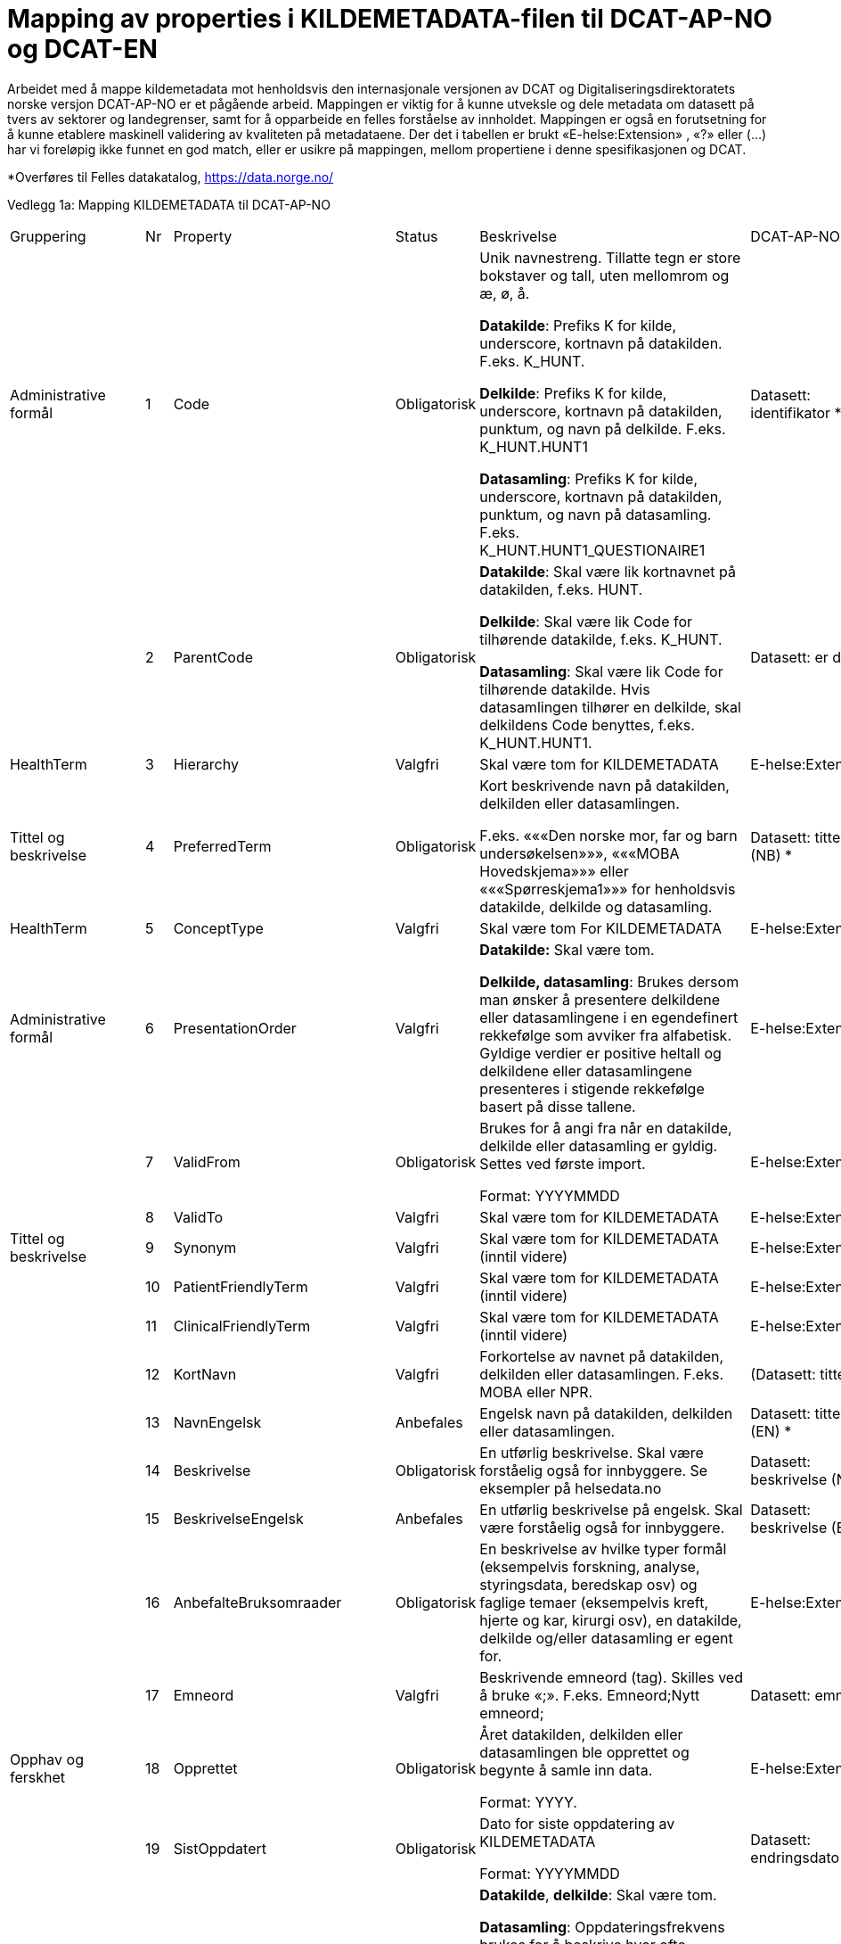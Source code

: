 = Mapping av properties i KILDEMETADATA-filen til DCAT-AP-NO og DCAT-EN [[mapping_til_dcat]]

Arbeidet med å mappe kildemetadata mot henholdsvis den internasjonale versjonen av DCAT og Digitaliseringsdirektoratets norske versjon
DCAT-AP-NO er et pågående arbeid.
Mappingen er viktig for å kunne utveksle og dele metadata om datasett på tvers av sektorer og landegrenser, samt for å opparbeide en felles
forståelse av innholdet.
Mappingen er også en forutsetning for å kunne etablere maskinell validering av kvaliteten på metadataene.
Der det i tabellen er brukt «E-helse:Extension» , «?» eller (…) har vi foreløpig ikke funnet en god match, eller er usikre på mappingen, mellom
propertiene i denne spesifikasjonen og DCAT.

*Overføres til Felles datakatalog, https://data.norge.no/

Vedlegg 1a: Mapping KILDEMETADATA til DCAT-AP-NO 
[width="100%",cols="14%,4%,6%,6%,46%,12%,12%"",options="header",]
|===
|Gruppering |Nr |Property |Status |Beskrivelse |DCAT-AP-NO |DCAT-EN
(DQV-EN)

|Administrative formål |1 |Code |Obligatorisk a|
Unik navnestreng. Tillatte tegn er store bokstaver og tall, uten
mellomrom og æ, ø, å.

*Datakilde*: Prefiks K for kilde, underscore, kortnavn på datakilden.
F.eks. K++_++HUNT.

*Delkilde*: Prefiks K for kilde, underscore, kortnavn på datakilden,
punktum, og navn på delkilde. F.eks. K++_++HUNT.HUNT1

*Datasamling*: Prefiks K for kilde, underscore, kortnavn på datakilden,
punktum, og navn på datasamling. F.eks.
K++_++HUNT.HUNT1++_++QUESTIONAIRE1

|Datasett: identifikator ++*++ |dct:identifier

| |2 |ParentCode |Obligatorisk a|
*Datakilde*: Skal være lik kortnavnet på datakilden, f.eks. HUNT.

*Delkilde*: Skal være lik Code for tilhørende datakilde, f.eks.
K++_++HUNT.

*Datasamling*: Skal være lik Code for tilhørende datakilde. Hvis
datasamlingen tilhører en delkilde, skal delkildens Code benyttes,
f.eks. K++_++HUNT.HUNT1.

|Datasett: er del av |dct:isPartOf

|HealthTerm |3 |Hierarchy |Valgfri |Skal være tom for KILDEMETADATA
|E-helse:Extension |

|Tittel og beskrivelse |4 |PreferredTerm |Obligatorisk a|
Kort beskrivende navn på datakilden, delkilden eller datasamlingen.

F.eks. «««Den norske mor, far og barn undersøkelsen»»», «««MOBA
Hovedskjema»»» eller «««Spørreskjema1»»» for henholdsvis datakilde,
delkilde og datasamling.

|Datasett: tittel (NB) ++*++ |dct:title (NB)

|HealthTerm |5 |ConceptType |Valgfri |Skal være tom For KILDEMETADATA
|E-helse:Extension |

|Administrative formål |6 |PresentationOrder |Valgfri a|
*Datakilde:* Skal være tom.

*Delkilde, datasamling*: Brukes dersom man ønsker å presentere
delkildene eller datasamlingene i en egendefinert rekkefølge som avviker
fra alfabetisk. Gyldige verdier er positive heltall og delkildene eller
datasamlingene presenteres i stigende rekkefølge basert på disse
tallene.

|E-helse:Extension |

| |7 |ValidFrom |Obligatorisk a|
Brukes for å angi fra når en datakilde, delkilde eller datasamling er
gyldig. Settes ved første import.

Format: YYYYMMDD

|E-helse:Extension |

| |8 |ValidTo |Valgfri |Skal være tom for KILDEMETADATA
|E-helse:Extension |

|Tittel og beskrivelse |9 |Synonym |Valgfri |Skal være tom for
KILDEMETADATA (inntil videre) |E-helse:Extension |

| |10 |PatientFriendlyTerm |Valgfri |Skal være tom for KILDEMETADATA
(inntil videre) |E-helse:Extension |

| |11 |ClinicalFriendlyTerm |Valgfri |Skal være tom for KILDEMETADATA
(inntil videre) |E-helse:Extension |

| |12 |KortNavn |Valgfri |Forkortelse av navnet på datakilden, delkilden
eller datasamlingen. F.eks. MOBA eller NPR. |(Datasett: tittel)
|(dct:title)

| |13 |NavnEngelsk |Anbefales |Engelsk navn på datakilden, delkilden
eller datasamlingen. |Datasett: tittel (EN) ++*++ |dct:title (EN)++*++

| |14 |Beskrivelse |Obligatorisk |En utførlig beskrivelse. Skal være
forståelig også for innbyggere. Se eksempler på helsedata.no |Datasett:
beskrivelse (NB) ++*++ |dct:description (NB) ++*++

| |15 |BeskrivelseEngelsk |Anbefales |En utførlig beskrivelse på
engelsk. Skal være forståelig også for innbyggere. |Datasett:
beskrivelse (EN) ++*++ |dct:description (EN) ++*++

| |16 |AnbefalteBruksomraader |Obligatorisk |En beskrivelse av hvilke
typer formål (eksempelvis forskning, analyse, styringsdata, beredskap
osv) og faglige temaer (eksempelvis kreft, hjerte og kar, kirurgi osv),
en datakilde, delkilde og/eller datasamling er egent for.
|E-helse:Extension |

| |17 |Emneord |Valgfri |Beskrivende emneord (tag). Skilles ved å bruke
«;». F.eks. Emneord;Nytt emneord; |Datasett: emneord |dcat:keyword

|Opphav og ferskhet |18 |Opprettet |Obligatorisk a|
Året datakilden, delkilden eller datasamlingen ble opprettet og begynte
å samle inn data.

Format: YYYY.

|E-helse:Extension |

| |19 |SistOppdatert |Obligatorisk a|
Dato for siste oppdatering av KILDEMETADATA

Format: YYYYMMDD

|Datasett: endringsdato |dct:modified

| |20 |Frekvens |Valgfri a|
*Datakilde*, *delkilde*: Skal være tom.

*Datasamling*: Oppdateringsfrekvens brukes for å beskrive hvor ofte
datagrunnlaget oppdateres på Helseanalyseplattformen.

Standardisert vokabular:

____
1 = Sjeldnere enn årlig

2 = Årlig

3 = Halvårlig

4 = Tertialvis

5 = Kvartalsvis

6 = Månedlig

7 = Ukentlig

8 = Daglig

9 = Hyppigere enn daglig
____

|Datasett: frekvens ++*++ |dct:accrualPeriodicity ++*++

| |21 |Innsamlingsmetode |Valgfri |Kort beskrivelse av metode for
innsamling av data. |Datasett: ble generert ved |prov:wasGeneratedBy

|_Innhold og kvalitet_ |22 |Kildetype |Obligatorisk a|
Kategorisering av datakilden.

Standardisert vokabular:

____
1 = Sentralt helseregisterfootnote:[Inkluderer lovbestemte helseregistre
og andre sentrale helseregistre
(https://www.fhi.no/div/datatilgang/om-sentrale-helseregistre/)]

2 = Nasjonalt medisinsk kvalitetsregister

3 = Annet medisinsk kvalitetsregister

4 = Befolkningsbasert helseundersøkelse

5 = Biobank

6 = Annen datakilde
____

|Aktør: utgivertype |foaf:name

| |23 |InklusjonsOgEksklusjonskriterier |Obligatorisk |En faglig
overordnet beskrivelse av hvilke kriterier som stilles for at en person
skal være registrert i datakilden, delkilden eller datasamlingen. Dette
tilsvarer en beskrivelse av populasjonen som inngår i datakilden,
delkilden eller datasamlingen. |E-helse:Extension |

| |24 |GeografiskAvgrensning |Valgfri |Beskrivelse av opptaksområdet for
innbyggerne som inngår i datakilden, delkilden eller datasamlingen.
|Datasett: dekningsområde ++*++ |dct:spatial ++*++

| |25 |Tilslutningsgrad |Valgfri |Andel enheter av totalt antall
relevante enheter som rapporterer inn til datakilden, delkilden eller
datasamlingen. Med enheter menes foretak, organisasjoner og
virksomheter. Oppgis som desimaltall på formatet «0,875». (Kompletthet i
form av dekningsgrad på institusjons- eller enhetsnivå) |Kompletthet
(completeness)? |dqv:dimension

| |26 |BeregningTilslutningsgrad |Valgfri |Hvordan tilslutningsgraden er
beregnet. F.eks. hva er nevneren i brøken? |Kompletthet (completeness)?
|dqv:dimension

| |27 |Dekningsgrad |Obligatorisk a|
*NB! Kun for Nasjonale kvalitetsregistre inntil videre.*

Dekningsgraden angir i hvilken grad de pasienter eller hendelser som
skal registreres faktisk blir registrert. Dekningsgraden for et
enkeltsykehus er et mål på hvor mange av de aktuelle pasientene som
behandles ved sykehuset som blir registrert i kvalitetsregisteret, mens
den samlede dekningsgraden for registeret er den aggregerte
dekningsgraden for alle sykehusene som behandler pasienter i registerets
målgruppe.

Man kan for eksempel si at registeret har en samlet dekningsgrad på 80%
og at spesifikt sykehus har en dekningsgrad på 85%.

Andre helsedatkilder bruker propertien «Kvalitetsnote» for å beskrive
kvaliteten på datagrunnlaget.

Oppgis som desimaltall på formatet «0,875».

|Kompletthet (completeness)? |dqv:dimension

| |28 |BeregningDekningsgrad |Valgfri |Hvordan dekningsgrad er beregnet.
F.eks. sammenstilt med data fra NPR, og evt. fomel. |Kompletthet
(completeness)? |dqv:dimension

| |29 |Kvalitetsnote |Anbefales |Overordnet tekstlig beskrivelse av
kvaliteten på datagrunnlaget. |Datasett: Kvalitetsnote (++*++)
|dqv:qualityAnnotation

|Rettsgrunnlag |30 |Formaal |Obligatorisk |Kort beskrivelse av formålet
datakilden er opprettet for. Dersom mulig, en kopi av formålet slik det
står skrevet i forskrift. a|
Datasett: Følger

(dcatno:objective? Finnes kun i veileder)

|cpsv:follows

| |31 |Lovverk |Obligatorisk |En eller flere URL-er til lovverk på
lovdata.no. F.eks. URL til Lov om helseregistre og behandling av
helseopplysninger. Flere URL-er skilles ved å bruke «;». |Datasett:
Følger |cpsv:follows

| |32 |Forskrift |Valgfri |En eller flere URL-er til forskrift på
lovdata.no. F.eks. URL til Forskrift om innsamling og behandling av
helseopplysninger i Medisinsk fødselsregister. Flere URL-er skilles ved
å bruke «;». |Datasett: Følger |cpsv:follows

| |33 |HjemmelTilgjengeliggjoering |Valgfri |URL til paragraf med
hjemmel for tilgjengeliggjøring. |Datasett: Følger |cpsv:follows

| |34 |Dataansvarlig |Obligatorisk |Navn på virksomheten eller enheten
som eier og har det juridiske dataansvaret for datakilden, delkilden
eller datasamlingen. |Datasett: kontaktpunkt |dcat:contactPoint

| |35 |Databehandler |Obligatorisk |Navn på virksomheten eller enheten
som faktisk behandler datakilden. Er det samme som Dataansvarlig med
mindre denne har satt ut databehandlingen til ekstern tredjepart.
|Datasett: kontaktpunkt |dcat:contactPoint

| |36 |GradAvPersonidentifikasjon |Valgfri a|
Høyeste grad av identifisering det er mulig å søke om fra denne
datakilden, delkilden eller datasamlingen.

Standardisert vokabular:

____
1 = Direkte personidentifiserbare opplysninger

2 = Indirekte personidentifiserbare opplysninger

3 = Anonyme opplysninger
____

|E-helse: Extension |

| |37 |JuridiskNote |Valgfri |Relevant juridisk informasjon som ikke
dekkes av andre properties. F.eks. informasjon om reservasjonsrett eller
hvilke andre kilder data kan sammenstilles med. |Datasett: Følger
|cpsv:follows

|_Kontaktinformasjon_ |38 |Hjemmeside |Obligatorisk |URL til hjemmeside.
|Datasett: kontaktpunkt |dcat:contactPoint

| |39 |Epost |Obligatorisk |E-postadresse for henvendelser om
datakilden, delkilden eller datasamlingen. |Datasett: kontaktpunkt ++*++
|dcat:contactPoint ++*++

| |40 |Telefonnummer |Valgfri |Telefonnummer for henvendelser om
datakilden, delkilden eller datasamlingen. |Datasett: kontaktpunkt ++*++
|dcat:contactPoint ++*++

| |41 |OrgnrDataansvarlig |Valgfri |Organisasjonsnummer til
dataansvarlig. |Datasett: kontaktpunkt |dcat:contactPoint

| |42 |HERidDatakilde   |Valgfri a|
*Datakilde*: Unik identifikator som tildeles av NHN, Brukes for
identifisering av datakilden innenfor helsenettet. Kan brukes til
spørringer.

*Delkilde, datasamling:* Skal være tom.

|E-helse: Extension |dcat:contactPoint

| |43 |HERidDataansvarlig |Valgfri |Unik identifikator som tildeles av
NHN, Brukes for identifisering av datakilden innenfor helsenettet. Kan
brukes til spørringer. |E-helse: Extension |

|_Administrative formål_ |44 |Kildemetadatatype |Obligatorisk a|
Angir hvilken type kildemetadata som beskrives.

Standardisert vokabular:

____
1 = Datakilde

2 = Delkilde

3 = Datasamling
____

|E-helse: Extension |

| |45 |ErISamsvarMed  |Valgfri |Referanse til evt. standard(er),
spesifikasjon(er) etc. som datakilden, delkilden eller datasamlingen er
i henhold til, f.eks. DCAT-AP-NO. Skilles ved å bruke «;». F.eks.
Standard 1;Standard 2; |Datasett: i samsvar med |dqv:conformsTo

| |46 |StatistikkType |Valgfri a|
Hvorvidt medfølgende statistikk er akkumulert eller årsbasert.
Akkumulert vil eksempelvis kunne være over flere år slik som for
helseundersøkelser, mens årsbasert vil være innenfor et definert år slik
som for DÅR.

Standardisert vokabular:

____
1 = Akkumulert

2 = Årsbasert
____

|E-helse: Extension |

| |47 |TelleEnhet |Valgfri |Datasamling: Telleenhet for datasamlingen
angitt ved en tekstlig beskrivelse, eks. pasient, opphold. +
*Kilde, Delkilde:* Skal være tom |E-helse: Extension |

|_Tillegg_ |48-N |Mulige tilleggsproperties | a|
Gir mulighet for å legge til ytterligere properties som f.eks.
registerspesifikke tilleggsproperties, properties for
kategoriseringsformål etc.

Disse kan defineres etter hvert som ønsker og behov oppstår.

| |
|===